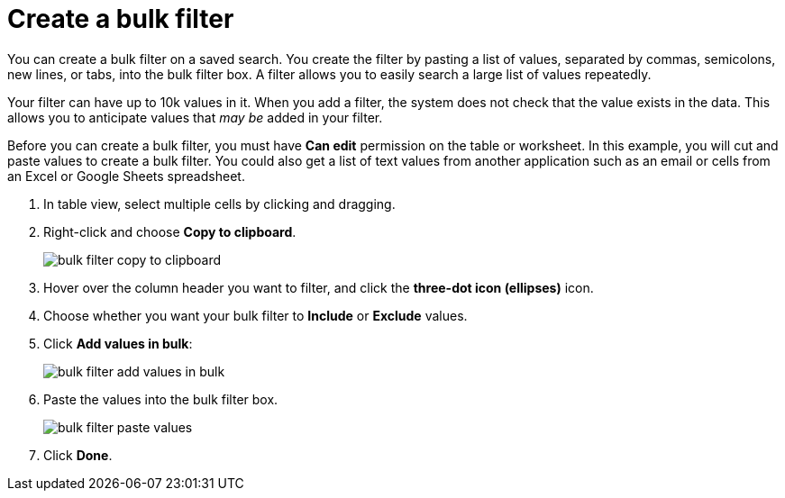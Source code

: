 = Create a bulk filter
:last_updated: 11/15/2019
:permalink: /:collection/:path.html
:sidebar: mydoc_sidebar
:summary: Learn how to create a bulk filter.

You can create a bulk filter on a saved search.
You create the filter by pasting a list of values, separated by commas, semicolons, new lines, or tabs, into the bulk filter box.
A filter allows you to easily search a large list of values repeatedly.

Your filter can have up to 10k values in it.
When you add a filter, the system does not check that the value exists in the data.
This allows you to anticipate values that _may be_ added in your filter.

Before you can create a bulk filter, you must have *Can edit* permission on the table or worksheet.
In this example, you will cut and paste values to create a bulk filter.
You could also get a list of text values from another application such as an email or cells from an Excel or Google Sheets spreadsheet.

. In table view, select multiple cells by clicking and dragging.
. Right-click and choose *Copy to clipboard*.
+
image::bulk_filter_copy_to_clipboard.png[]

. Hover over the column header you want to filter, and click the *three-dot icon (ellipses)* icon.
. Choose whether you want your bulk filter to *Include* or *Exclude* values.
. Click *Add values in bulk*:
+
image::bulk_filter_add_values_in_bulk.png[]

. Paste the values into the bulk filter box.
+
image::bulk_filter_paste_values.png[]

. Click *Done*.
